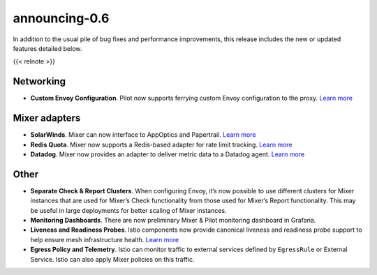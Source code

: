 announcing-0.6
========================

In addition to the usual pile of bug fixes and performance improvements,
this release includes the new or updated features detailed below.

{{< relnote >}}

Networking
----------

-  **Custom Envoy Configuration**. Pilot now supports ferrying custom
   Envoy configuration to the proxy. `Learn
   more <https://github.com/mandarjog/istioluawebhook>`_

Mixer adapters
--------------

-  **SolarWinds**. Mixer can now interface to AppOptics and Papertrail.
   `Learn
   more </docs/reference/config/policy-and-telemetry/adapters/solarwinds/>`_

-  **Redis Quota**. Mixer now supports a Redis-based adapter for rate
   limit tracking. `Learn
   more </docs/reference/config/policy-and-telemetry/adapters/redisquota/>`_

-  **Datadog**. Mixer now provides an adapter to deliver metric data to
   a Datadog agent. `Learn
   more </docs/reference/config/policy-and-telemetry/adapters/datadog/>`_

Other
-----

-  **Separate Check & Report Clusters**. When configuring Envoy, it’s
   now possible to use different clusters for Mixer instances that are
   used for Mixer’s Check functionality from those used for Mixer’s
   Report functionality. This may be useful in large deployments for
   better scaling of Mixer instances.

-  **Monitoring Dashboards**. There are now preliminary Mixer & Pilot
   monitoring dashboard in Grafana.

-  **Liveness and Readiness Probes**. Istio components now provide
   canonical liveness and readiness probe support to help ensure mesh
   infrastructure health. `Learn
   more </docs/tasks/security/citadel-config/health-check/>`_

-  **Egress Policy and Telemetry**. Istio can monitor traffic to
   external services defined by ``EgressRule`` or External Service.
   Istio can also apply Mixer policies on this traffic.
